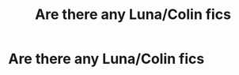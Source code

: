 #+TITLE: Are there any Luna/Colin fics

* Are there any Luna/Colin fics
:PROPERTIES:
:Author: Bleepbloopbotz2
:Score: 5
:DateUnix: 1595258444.0
:DateShort: 2020-Jul-20
:FlairText: Request
:END:
